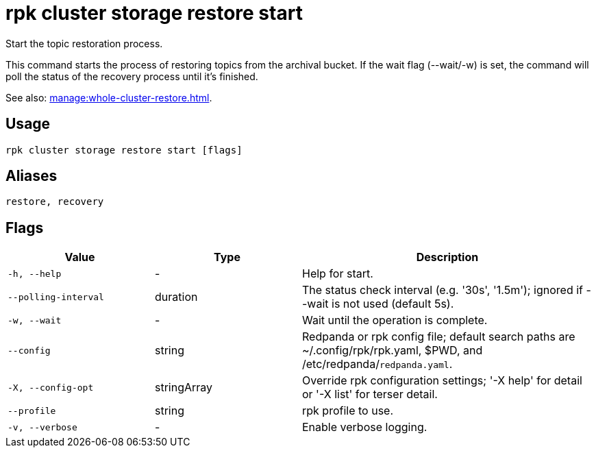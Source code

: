 = rpk cluster storage restore start
:description: rpk cluster storage restore start
:page-aliases: reference:rpk-cluster-storage-recovery-start.adoc

Start the topic restoration process.

This command starts the process of restoring topics from the archival bucket. If the wait flag (--wait/-w) is set, the command will poll the status of the recovery process until it's finished.

See also: xref:manage:whole-cluster-restore.adoc[].

== Usage

[,bash]
----
rpk cluster storage restore start [flags]
----

== Aliases

[,bash]
----
restore, recovery
----

== Flags

[cols="1m,1a,2a"]
|===
|*Value* |*Type* |*Description*

|-h, --help |- |Help for start.

|--polling-interval |duration |The status check interval (e.g. '30s', '1.5m'); ignored if --wait is not used (default 5s).

|-w, --wait |- |Wait until the operation is complete.

|--config |string |Redpanda or rpk config file; default search paths are ~/.config/rpk/rpk.yaml, $PWD, and /etc/redpanda/`redpanda.yaml`.

|-X, --config-opt |stringArray |Override rpk configuration settings; '-X help' for detail or '-X list' for terser detail.

|--profile |string |rpk profile to use.

|-v, --verbose |- |Enable verbose logging.
|===
